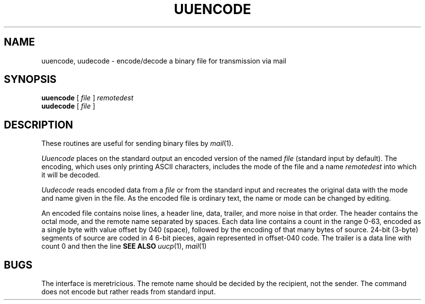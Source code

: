 .TH UUENCODE 1
.SH NAME
uuencode, uudecode \- encode/decode a binary file for
transmission via mail
.SH SYNOPSIS
.B uuencode
[
.I file
]
.I remotedest
.br
.B uudecode
[
.I file 
]
.SH DESCRIPTION
These routines are useful for sending binary files by
.IR mail (1).
.PP
.I Uuencode
places on the standard output an encoded version of the named
.I file
(standard input by default).
The encoding, which uses only printing ASCII characters,
includes the mode of the file and a name 
.I remotedest
into which it will be decoded.
.PP
.I Uudecode
reads encoded data from a
.I file
or from the standard input and recreates the
original data with the mode and name given in the file.
As the encoded file is ordinary text, the name or
mode can be changed by editing.
.PP
An encoded file contains noise lines, a header line, data,
trailer, and more noise in that order.
The header contains
.LR begin ,
the octal mode, and the remote name separated by spaces.
Each data line contains a count in the range 0-63, encoded
as a single byte with value offset by 040 (space), followed
by the encoding of that many bytes of source.
24-bit (3-byte) segments of source are
coded in 4 6-bit pieces, again represented in
offset-040 code.
The trailer is a data line with count 0 and then
the line
.LR end .
.B SEE ALSO
.IR uucp (1),
.IR mail (1)
.SH BUGS
The interface is meretricious.
The remote name should be decided by
the recipient, not the sender.
The command
.L uuencode myfile
does not encode
.L myfile ,
but rather reads from standard input.
